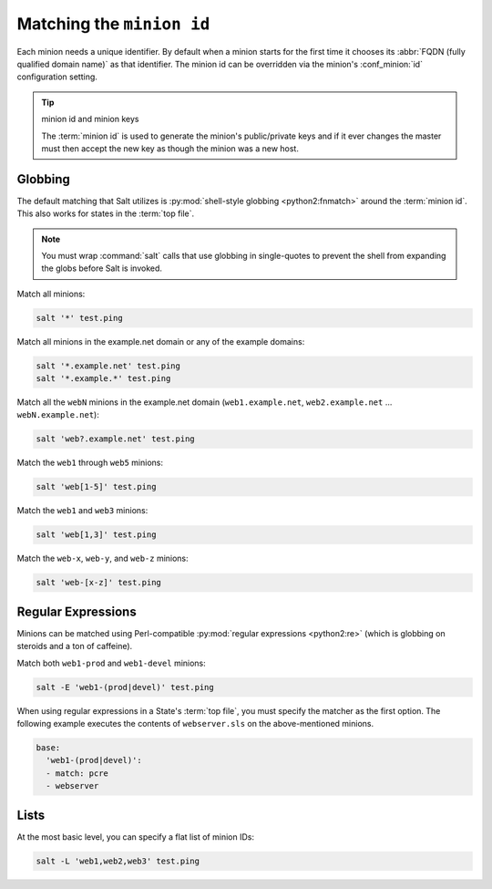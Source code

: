 ==========================
Matching the ``minion id``
==========================

.. glossary::

    minion id
        A unique identifier for a given minion. By default the minion id is the
        FQDN of that host but this can be overridden.

Each minion needs a unique identifier. By default when a minion starts for the
first time it chooses its :abbr:`FQDN (fully qualified domain name)` as that
identifier. The minion id can be overridden via the minion's :conf_minion:`id`
configuration setting.

.. tip:: minion id and minion keys

    The :term:`minion id` is used to generate the minion's public/private keys
    and if it ever changes the master must then accept the new key as though
    the minion was a new host.

Globbing
========

The default matching that Salt utilizes is :py:mod:`shell-style globbing
<python2:fnmatch>` around the :term:`minion id`. This also works for states
in the :term:`top file`.

.. note::

    You must wrap :command:`salt` calls that use globbing in single-quotes to
    prevent the shell from expanding the globs before Salt is invoked.

Match all minions:

.. code-block:: bash

    salt '*' test.ping

Match all minions in the example.net domain or any of the example domains:

.. code-block:: bash

    salt '*.example.net' test.ping
    salt '*.example.*' test.ping

Match all the ``webN`` minions in the example.net domain (``web1.example.net``,
``web2.example.net`` … ``webN.example.net``):

.. code-block:: bash

    salt 'web?.example.net' test.ping

Match the ``web1`` through ``web5`` minions:

.. code-block:: bash

    salt 'web[1-5]' test.ping

Match the ``web1`` and ``web3`` minions:

.. code-block:: bash

    salt 'web[1,3]' test.ping

Match the ``web-x``, ``web-y``, and ``web-z`` minions:

.. code-block:: bash

    salt 'web-[x-z]' test.ping


Regular Expressions
===================

Minions can be matched using Perl-compatible :py:mod:`regular expressions
<python2:re>` (which is globbing on steroids and a ton of caffeine).

Match both ``web1-prod`` and ``web1-devel`` minions:

.. code-block:: bash

    salt -E 'web1-(prod|devel)' test.ping

When using regular expressions in a State's :term:`top file`, you must specify
the matcher as the first option. The following example executes the contents of
``webserver.sls`` on the above-mentioned minions.

.. code-block:: yaml

    base:
      'web1-(prod|devel)':
      - match: pcre
      - webserver
      

Lists
=====

At the most basic level, you can specify a flat list of minion IDs:

.. code-block:: bash

    salt -L 'web1,web2,web3' test.ping
